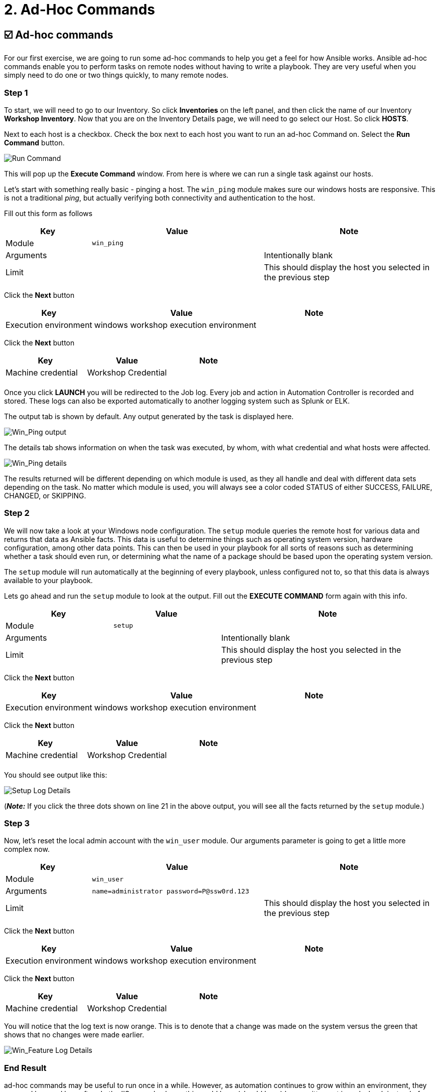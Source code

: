 = 2. Ad-Hoc Commands

== ☑️ Ad-hoc commands

For our first exercise, we are going to run some ad-hoc commands to help
you get a feel for how Ansible works. Ansible ad-hoc commands enable you
to perform tasks on remote nodes without having to write a playbook.
They are very useful when you simply need to do one or two things
quickly, to many remote nodes.

=== Step 1

To start, we will need to go to our Inventory. So click *Inventories*
on the left panel, and then click the name of our Inventory *Workshop Inventory*. Now that you are on the Inventory Details page, we
will need to go select our Host. So click *HOSTS*.

Next to each host is a checkbox. Check the box next to each host you
want to run an ad-hoc Command on. Select the *Run Command* button.

image::../assets/2-adhoc-run-command.png[Run Command]

This will pop up the *Execute Command* window. From here is where we
can run a single task against our hosts.

Let’s start with something really basic - pinging a host. The `win_ping`
module makes sure our windows hosts are responsive. This is not a
traditional _ping_, but actually verifying both connectivity and
authentication to the host.

Fill out this form as follows

[cols="1,2,2",options="header"]
|===
| Key
| Value
| Note

| Module
| `win_ping`
|

| Arguments
|
| Intentionally blank

| Limit
|
| This should display the host you selected in the previous step
|===

Click the *Next* button

[cols="1,2,1",options="header"]
|===
| Key
| Value
| Note

| Execution environment
| windows workshop execution environment
|
|===

Click the *Next* button

[cols="1,1,1",options="header"]
|===
| Key
| Value
| Note

| Machine credential
| Workshop Credential
|

|
|
|
|===

Once you click *LAUNCH* you will be redirected to the Job log. Every
job and action in Automation Controller is recorded and stored. These logs can also be exported automatically to another
logging system such as Splunk or ELK.

The output tab is shown by default. Any output generated by the task is displayed here.

image::../assets/2-adhoc-run-win_ping-output.png[Win_Ping output]

The details tab shows information on when the task was executed, by whom, with what credential and what hosts were affected.

image::../assets/2-adhoc-run-win_ping-details.png[Win_Ping details]

The results returned will be different depending on which module is
used, as they all handle and deal with different data sets depending on
the task. No matter which module is used, you will always see a color
coded STATUS of either SUCCESS, FAILURE, CHANGED, or SKIPPING.

=== Step 2

We will now take a look at your Windows node configuration. The `setup` module queries the remote host for various data and returns that data as Ansible facts. This data is useful to determine things such as operating system version, hardware configuration, among other data points. This can then be used in your playbook for all sorts of reasons such as determining whether a task should even run, or determining what the name of a package should be based upon the operating system version.

The `setup` module will run automatically at the beginning of every playbook, unless configured not to, so that this data is always available to your playbook.

Lets go ahead and run the `setup` module to look at the output. Fill out the *EXECUTE COMMAND* form again with this info.

[cols="1,1,2",options="header"]
|===
| Key
| Value
| Note

| Module
| `setup`
|

| Arguments
|
| Intentionally blank

| Limit
|
| This should display the host you selected in the previous step
|===

Click the *Next* button

[cols="1,2,1",options="header"]
|===
| Key
| Value
| Note

| Execution environment
| windows workshop execution environment
|
|===

Click the *Next* button

[cols="1,1,1",options="header"]
|===
| Key
| Value
| Note

| Machine credential
| Workshop Credential
|

|
|
|
|===

You should see output like this:

image::../assets/2-adhoc-run-setup-output.png[Setup Log Details]

(*_Note:_* If you click the three dots shown on line 21 in the above output, you will see all the facts returned by the `setup` module.)

=== Step 3

Now, let’s reset the local admin account with the `win_user` module. Our arguments parameter is going to get a little more complex now.

[cols="1,2,2",options="header"]
|===
| Key
| Value
| Note

| Module
| `win_user`
|

| Arguments
| `name=administrator password=P@ssw0rd.123`
|

| Limit
|
| This should display the host you selected in the previous step
|===

Click the *Next* button

[cols="1,2,1",options="header"]
|===
| Key
| Value
| Note

| Execution environment
| windows workshop execution environment
|
|===

Click the *Next* button

[cols="1,1,1",options="header"]
|===
| Key
| Value
| Note

| Machine credential
| Workshop Credential
|
|===

You will notice that the log text is now orange. This is to denote that a change was made on the system versus the green that shows that no changes were made earlier.

image::../assets/2-adhoc-run-win_feature-output.png[Win_Feature Log Details]

=== End Result

ad-hoc commands may be useful to run once in a while. However, as automation continues to grow within an environment, they are used less and less often. In the IIS example above, this could have (should have) been written out in a playbook instead of executed through a laborious series of ad-hoc commands. This interaction with ad-hoc commands seems to mimic running individual commands from a CLI. Additional exercises will really make this clear.